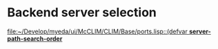 * Backend server selection
  [[file:~/Develop/myeda/ui/McCLIM/CLIM/Base/ports.lisp::(defvar%20*server-path-search-order*][file:~/Develop/myeda/ui/McCLIM/CLIM/Base/ports.lisp::(defvar *server-path-search-order*]]

